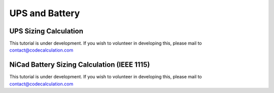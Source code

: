 UPS and Battery
===============

UPS Sizing Calculation
----------------------

This tutorial is under development. If you wish to volunteer in developing this, please mail to contact@codecalculation.com


NiCad Battery Sizing Calculation (IEEE 1115)
--------------------------------------------

This tutorial is under development. If you wish to volunteer in developing this, please mail to contact@codecalculation.com
